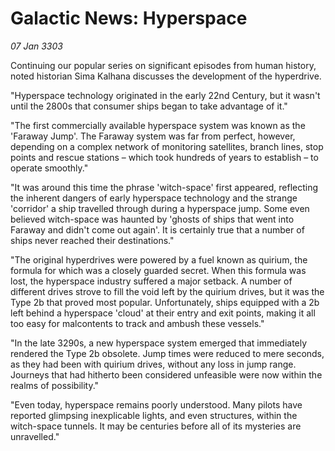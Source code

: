 * Galactic News: Hyperspace

/07 Jan 3303/

Continuing our popular series on significant episodes from human history, noted historian Sima Kalhana discusses the development of the hyperdrive. 

"Hyperspace technology originated in the early 22nd Century, but it wasn't until the 2800s that consumer ships began to take advantage of it." 

"The first commercially available hyperspace system was known as the 'Faraway Jump'. The Faraway system was far from perfect, however, depending on a complex network of monitoring satellites, branch lines, stop points and rescue stations – which took hundreds of years to establish – to operate smoothly." 

"It was around this time the phrase 'witch-space' first appeared, reflecting the inherent dangers of early hyperspace technology and the strange 'corridor' a ship travelled through during a hyperspace jump. Some even believed witch-space was haunted by 'ghosts of ships that went into Faraway and didn't come out again'. It is certainly true that a number of ships never reached their destinations." 

"The original hyperdrives were powered by a fuel known as quirium, the formula for which was a closely guarded secret. When this formula was lost, the hyperspace industry suffered a major setback. A number of different drives strove to fill the void left by the quirium drives, but it was the Type 2b that proved most popular. Unfortunately, ships equipped with a 2b left behind a hyperspace 'cloud' at their entry and exit points, making it all too easy for malcontents to track and ambush these vessels." 

"In the late 3290s, a new hyperspace system emerged that immediately rendered the Type 2b obsolete. Jump times were reduced to mere seconds, as they had been with quirium drives, without any loss in jump range. Journeys that had hitherto been considered unfeasible were now within the realms of possibility." 

"Even today, hyperspace remains poorly understood. Many pilots have reported glimpsing inexplicable lights, and even structures, within the witch-space tunnels. It may be centuries before all of its mysteries are unravelled."